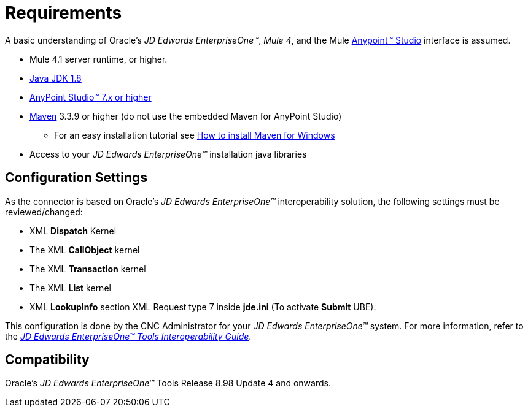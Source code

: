= Requirements

A basic understanding of Oracle’s _JD Edwards EnterpriseOne™_, _Mule 4_, and the Mule https://docs.mulesoft.com/anypoint-studio/v/6/download-and-launch-anypoint-studio[Anypoint™ Studio] interface is assumed.

* Mule 4.1 server runtime, or higher.
* https://www.oracle.com/technetwork/java/javase/downloads/jdk8-downloads-2133151.html[Java JDK 1.8]
* https://www.mulesoft.com/lp/dl/studio[AnyPoint Studio™ 7.x or higher]
* https://maven.apache.org/download.cgi[Maven] 3.3.9 or higher (do not use the embedded Maven for AnyPoint Studio)
** For an easy installation tutorial see https://www.mkyong.com/maven/how-to-install-maven-in-windows/[How to install Maven for Windows]
* Access to your _JD Edwards EnterpriseOne™_ installation java libraries

== Configuration Settings
As the connector is based on Oracle’s _JD Edwards EnterpriseOne™_ interoperability solution, the following settings must be reviewed/changed:

* XML *Dispatch* Kernel
* The XML *CallObject* kernel
* The XML *Transaction* kernel
* The XML *List* kernel
* XML *LookupInfo* section XML Request type 7 inside *jde.ini* (To activate *Submit* UBE).

This configuration is done by the CNC Administrator for your _JD Edwards EnterpriseOne™_ system. For more information, refer to the https://docs.oracle.com/cd/E53430_01/EOTIN/title.htm[_JD Edwards EnterpriseOne™ Tools Interoperability Guide_].

== Compatibility
Oracle’s _JD Edwards EnterpriseOne™_ Tools Release 8.98 Update 4 and onwards.